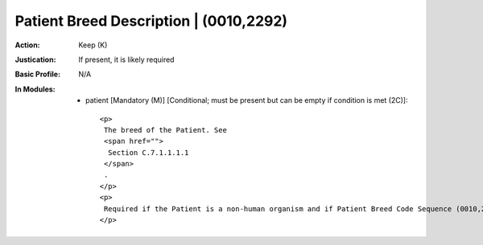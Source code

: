 ---------------------------------------
Patient Breed Description | (0010,2292)
---------------------------------------
:Action: Keep (K)
:Justication: If present, it is likely required
:Basic Profile: N/A
:In Modules:
   - patient [Mandatory (M)] [Conditional; must be present but can be empty if condition is met (2C)]::

       <p>
        The breed of the Patient. See
        <span href="">
         Section C.7.1.1.1.1
        </span>
        .
       </p>
       <p>
        Required if the Patient is a non-human organism and if Patient Breed Code Sequence (0010,2293) is empty. May be present otherwise.
       </p>
